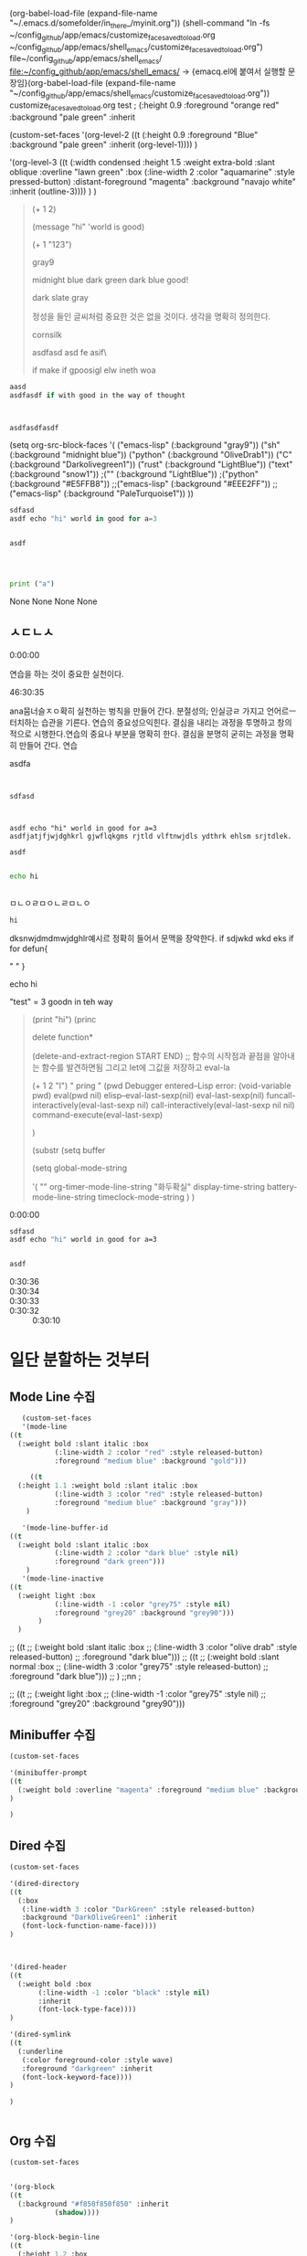 (org-babel-load-file (expand-file-name "~/.emacs.d/somefolder/in_there_/myinit.org"))
(shell-command "ln -fs ~/config_github/app/emacs/customize_face_saved_to_load.org ~/config_github/app/emacs/shell_emacs/customize_face_saved_to_load.org")
file~/config_github/app/emacs/shell_emacs/
file:~/config_github/app/emacs/shell_emacs/
→ {emacq.el에 붙여서 실행할 문장임}(org-babel-load-file (expand-file-name "~/config_github/app/emacs/shell_emacs/customize_face_saved_to_load.org"))
customize_face_saved_to_load.org
test
 ; (:height 0.9 :foreground "orange red" :background "pale green" :inherit

(custom-set-faces
'(org-level-2
((t
 (:height 0.9 :foreground "Blue" :background "pale green" :inherit
	   (org-level-1))))
)

'(org-level-3
((t
  (:width condensed :height 1.5 :weight extra-bold :slant oblique :overline "lawn green" :box
	  (:line-width 2 :color "aquamarine" :style pressed-button)
	  :distant-foreground "magenta" :background "navajo white" :inherit
	  (outline-3))))
)
)
#+BEGIN_quote emacs-lisp






(+ 1 2)

(message "hi" 'world is good)


(+ 1 "123")

gray9

midnight blue
dark green
dark blue good!

dark slate gray

정성을 들인 글씨처럼 중요한 것은 없을 것이다. 생각을 명확히 정의한다.

cornsilk


asdfasd asd fe asif\


if make if gpoosigl elw ineth woa







#+END_quote

#+BEGIN_SRC C
aasd
asdfasdf if with good in the way of thought



asdfasdfasdf
#+END_SRC

     (setq org-src-block-faces '(
                                 ("emacs-lisp" (:background "gray9"))
				 ("sh" (:background "midnight blue"))
				 ("python" (:background "OliveDrab1"))
                                 ("C" (:background "Darkolivegreen1"))
                                 ("rust" (:background "LightBlue"))
				 ("text" (:background "snow1"))
                                 ;("" (:background "LightBlue"))
				 ;("python" (:background "#E5FFB8"))
                                 ;;("emacs-lisp" (:background "#EEE2FF"))
				 ;;("emacs-lisp" (:background "PaleTurquoise1"))
                                ))

#+BEGIN_SRC rust
sdfasd
asdf echo "hi" world in good for a=3 


asdf




#+END_SRC


#+BEGIN_SRC python :results table
print ("a")
#+END_SRC

#+RESULTS:
| None |
None
None
None
None

** ㅅㄷㄴㅅ
:PROPERTIES:
:Effort:   1:00
:END:
:LOGBOOK:
CLOCK: [2020-03-26 Thu 12:16] -- [2020-04-13 Mon 11:15]
CLOCK: [2020-03-22 Sun 08:33]--[2020-03-22 Sun 08:37] =>  0:04
:END:

- 0:00:00 :: 
연습을 하는 것이 중요한 실천이다. 

- 46:30:35 :: 
ana뭄너슬ㅈㅇ확히 실천하는 벙칙을 만들어 간다. 분절성의; 인실긍ㄹ 가지고 언어르ㅡ 터치하는 습관을 기른다.
연습의 중요성으익힌다.
결심을 내리는 과정을 투명하고 창의 적으로 시행한다.연습의 중요나 부분을  명확히 한다.
결심을 분명히 굳히는 과정을 명확히 만들어 간다. 연습


                                               :test_123_내용점검의_필요성:                  
 asdfa


#+BEGIN_SRC text


sdfasd



asdf echo "hi" world in good for a=3 
asdfjatjfjwjdghkrl gjwflqkgms rjtld vlftnwjdls ydthrk ehlsm srjtdlek.

asdf

#+END_SRC

#+begin_src sh
echo hi


#+end_src

#+RESULTS:
: hi

                                                        :END:                                 
ㅁㄴㅇㄹㅁㅇㄴㄹㅁㄴㅇ

#+RESULTS:
: hi



#+begin_example text
  dksnwjdmdmwjdghlr예시르 정확히 들어서 문맥을 장악한다.
  if sdjwkd wkd eks 
  if for
  defun{

  " "
  }

  echo hi

  "test" = 3 goodn in teh way

#+end_example

#+begin_quote elisp



#+end_quote

#+begin_quote elisp


  (print "hi")
  (princ


   delete function*

   (delete-and-extract-region START END) ;; 함수의 시작점과 끝점을 알아내는 함수를 발견하면됨
   그리고 let에 그값을 저장하고
   eval-la

 
   (+ 1 2 "l")
   " pring "
   (pwd
  Debugger entered--Lisp error: (void-variable pwd)
    eval(pwd nil)
    elisp--eval-last-sexp(nil)
    eval-last-sexp(nil)
    funcall-interactively(eval-last-sexp nil)
    call-interactively(eval-last-sexp nil nil)
    command-execute(eval-last-sexp)

    )

 
   (substr
  (setq buffer 

  (setq
  global-mode-string

  '(
""
    org-timer-mode-line-string
    "화두확실"
    display-time-string
    battery-mode-line-string
    timeclock-mode-string
  )
  )


#+end_quote
- 0:00:00 :: 

#+BEGIN_SRC sh
sdfasd
asdf echo "hi" world in good for a=3 


asdf

#+END_SRC

- 0:30:36 ::
- 0:30:34 ::
- 0:30:33 ::
- 0:30:32 :: 0:30:10 
*  일단 분할하는 것부터

** Mode Line 수집

#+BEGIN_SRC emacs-lisp
     (custom-set-faces
     '(mode-line 
  ((t
    (:weight bold :slant italic :box
             (:line-width 2 :color "red" :style released-button)
             :foreground "medium blue" :background "gold")))

       ((t
    (:height 1.1 :weight bold :slant italic :box
             (:line-width 3 :color "red" :style released-button)
             :foreground "medium blue" :background "gray")))
      )

     '(mode-line-buffer-id
  ((t
    (:weight bold :slant italic :box
             (:line-width 2 :color "dark blue" :style nil)
             :foreground "dark green")))
      )
     '(mode-line-inactive   
  ((t
    (:weight light :box
             (:line-width -1 :color "grey75" :style nil)
             :foreground "grey20" :background "grey90")))
         )
    )

#+END_SRC

#+RESULTS:

;;     ((t
;;     (:weight bold :slant italic :box
;;             (:line-width 3 :color "olive drab" :style released-button)
;;             :foreground "dark blue")))
   ;;  ((t
   ;;   (:weight bold :slant normal :box
   ;;            (:line-width 3 :color "grey75" :style released-button)
   ;;            :foreground "dark blue")))
   ;;  )
   ;;nn ;

;;    ((t
;;     (:weight light :box
;;             (:line-width -1 :color "grey75" :style nil)
;;             :foreground "grey20" :background "grey90")))


** Minibuffer 수집
#+BEGIN_SRC emacs-lisp
(custom-set-faces

'(minibuffer-prompt
((t
  (:weight bold :overline "magenta" :foreground "medium blue" :background "yellow")))
)

)
#+END_SRC
** Dired 수집
#+BEGIN_SRC emacs-lisp
(custom-set-faces

'(dired-directory
((t
  (:box
   (:line-width 3 :color "DarkGreen" :style released-button)
   :background "DarkOliveGreen1" :inherit
   (font-lock-function-name-face))))
)



'(dired-header
((t
  (:weight bold :box
	   (:line-width -1 :color "black" :style nil)
	   :inherit
	   (font-lock-type-face))))
)

'(dired-symlink
((t
  (:underline
   (:color foreground-color :style wave)
   :foreground "darkgreen" :inherit
   (font-lock-keyword-face))))
)

)


#+END_SRC
**  Org 수집
#+BEGIN_SRC emacs-lisp
(custom-set-faces


'(org-block
((t
  (:background "#f850f850f850" :inherit
	       (shadow))))
)

'(org-block-begin-line
((t
  (:height 1.2 :box
	   (:line-width 2 :color "darkgreen" :style released-button)
	   :foreground "medium blue" :background "white smoke")))
)

'(org-block-end-line
((t
  (:box
   (:line-width 2 :color "darkgreen" :style released-button)
   :foreground "darkred" :background "white smoke" :inherit
   (org-block-begin-line))))
)

'(org-checkbox
((t
  (:box
   (:line-width 2 :color "deep pink" :style released-button)
   :background "mint cream")))
)

'(org-checkbox-statistics-todo
((t
  (:inherit
   (org-todo))))
)

'(org-code
((t
  (:background "light salmon")))
)

'(org-date
((t
  (:underline
   (:color foreground-color :style line)
   :foreground "medium blue")))
)

'(org-default
((t
  (:height 1.2 :foreground "dark green" :inherit
	   (default))))
)

;org-document-info   ; 재설정을 검토할 것.

'(org-document-info-keyword
((t
  (:height 1.2 :box
	   (:line-width 2 :color "grey75" :style pressed-button)
	   :background "azure1")))
)

'(org-document-title
((t
  (:height 1.5 :weight bold :overline "gold" :box
	   (:line-width 2 :color "grey75" :style released-button)
	   :foreground "midnight blue" :background "OliveDrab1")))
)

'(org-drawer
((t
  (:box
   (:line-width 2 :color "grey75" :style released-button)
   :foreground "Blue1" :background "wheat")))
)


'(org-ellipsis
((t
  (:height 1.2 :underline
	   (:color foreground-color :style wave)
	   :box
	   (:line-width 3 :color "magenta" :style released-button)
	   :foreground "magenta" :background "light yellow")))
)



;org-fontify-quote-and-verse-blocks: t


'(org-hide
((((background light))
  (:foreground "white"))
 (((background dark))
  (:foreground "black")))
)

'(org-indent
((t
  (:underline nil :foreground "white smoke" :background "azure1" :inherit
	      (org-hide))))
)


'(org-level-1
((t
  (:height 1.8 :box
	   (:line-width 2 :color "deep sky blue" :style released-button)
	   :background "light steel blue")))
)

'(org-level-2
((t
  (:height 1.7 :box
	   (:line-width 2 :color "deep sky blue" :style released-button)
	   :foreground "orange red" :background "pale green")))
)

'(org-level-3
((t
  (:height 1.6 :box
	   (:line-width 2 :color "deep sky blue" :style released-button)
	   :background "light steel blue")))
)

'(org-level-4
((t
  (:height 1.5 :box
	   (:line-width 2 :color "deep sky blue" :style released-button)
	   :foreground "magenta" :background "medium spring green")))
)

'(org-level-5
((t
  (:height 1.4 :box
	   (:line-width 2 :color "deep sky blue" :style released-button)
	   :foreground "dark green" :background "wheat")))
)

'(org-level-6
((t
  (:height 1.3 :box
	   (:line-width 2 :color "deep sky blue" :style released-button)
	   :foreground "orange" :background "dark green")))
)

'(org-level-7
((t
  (:height 1.2 :box
	   (:line-width 2 :color "deep sky blue" :style released-button)
	   :background "light steel blue")))
)

'(org-level-8
((t
  (:height 1.1 :box
	   (:line-width 2 :color "deep sky blue" :style released-button)
	   :foreground "orange red" :background "pale green")))
)

'(org-link
((t
  (:inherit
   (link))))
)

'(org-list-dt
((t
  (:height 1.1 :weight bold :background "light cyan")))
)

'(org-meta-line
((t
  (:height 1.15 :box
	   (:line-width 2 :color "grey75" :style released-button)
	   :background "LightGoldenrod" :inherit
	   (font-lock-comment-face))))
)

'(org-mode-line-clock
((t
  (:weight normal :underline
	   (:color "light gray" :style wave)
	   :box
	   (:line-width 2 :color "red" :style released-button)
	   :background "gold" :inherit
	   (mode-line))))
)

'(org-mode-line-clock-overrun
((t
  (:height 1.1 :weight bold :box
	   (:line-width 2 :color "red" :style released-button)
	   :background "green" :inherit
	   (mode-line))))
)

'(org-property-value
((t
  (:foreground "medium blue" :background "AntiqueWhite2")))
)

'(org-quote
((t
  (:background "lawn green" :inherit
	       (org-block))))
)

'(org-special-keyword
((t
  (:box
   (:line-width 1 :color "blue" :style released-button)
   :background "yellow" :inherit
   (font-lock-keyword-face))))
)

'(org-table
((t
  (:box
   (:line-width 2 :color "grey75" :style released-button)
   :foreground "Blue1" :background "DarkOliveGreen1")))
)

'(org-todo
((t
  (:weight bold :box
	   (:line-width 3 :color "medium blue" :style released-button)
	   :foreground "green" :background "cornsilk")))
)

'(org-verse
((t
  (:background "light goldenrod")))
)

'(org-warning
((t
  (:height 1.2 :weight bold :box
	   (:line-width 2 :color "grey75" :style released-button)
	   :foreground "medium blue" :background "tomato1")))
)
'(help-argument-name
((t
  (:weight semi-bold :background "wheat" :inherit
	   (italic))))
)


'(region
((t
  (:underline
   (:color "red" :style wave)
   :distant-foreground "gtk_selection_fg_color" :background "grey75")))
)

'(term-bold-face
((t
  (:weight semi-bold :box
	   (:line-width 1 :color "grey75" :style released-button))))
)

'(term
((t
  (:foreground "medium blue" :inherit
	       (default))))
)

'(dired-subtree-depth-1
((t nil))
)

'(dired-subtree-depth-2
((t nil))
)

'(dired-subtree-depth-3
((t nil))
)

'(dired-subtree-depth-4
((t nil))
)

'(dired-subtree-depth-5
((t nil))
)

'(dired-subtree-depth-6
((t nil))
)

'(show-paren-match 
((t
  (:box
   (:line-width 2 :color "blue" :style released-button))))
)

'(show-paren-match-expression
((t
  (:box
   (:line-width 2 :color "green" :style released-button))))
)



'(show-paren-mismatch
((t
  (:box
   (:line-width 2 :color "purple" :style released-button))))
)


)
#+END_SRC
*** backup list
#+BEGIN_text emacs-lisp :backupforbroke
(custom-set-faces


'(org-block
((t
  (:background "#f850f8" :inherit
	       (shadow))))
)

'(org-block-begin-line
((t
  (:height 1.2 :box
	   (:line-width 2 :color "darkgreen" :style released-button)
	   :foreground "medium blue" :background "white smoke")))
)

'(org-block-end-line
((t
  (:box
   (:line-width 2 :color "darkgreen" :style released-button)
   :foreground "darkred" :background "white smoke" :inherit
   (org-block-begin-line))))
)

'(org-checkbox
((t
  (:box
   (:line-width 2 :color "deep pink" :style released-button)
   :background "mint cream")))
)

'(org-checkbox-statistics-todo
((t
  (:inherit
   (org-todo))))
)

'(org-code
((t
  (:background "light salmon")))
)

'(org-date
((t
  (:underline
   (:color foreground-color :style line)
   :foreground "medium blue")))
)

'(org-default
((t
  (:height 1.2 :foreground "dark green" :inherit
	   (default))))
)

;org-document-info   ; 재설정을 검토할 것.

'(org-document-info-keyword
((t
  (:height 1.2 :box
	   (:line-width 2 :color "grey75" :style pressed-button)
	   :background "azure1")))
)

'(org-document-title
((t
  (:height 1.5 :weight bold :overline "gold" :box
	   (:line-width 2 :color "grey75" :style released-button)
	   :foreground "midnight blue" :background "OliveDrab1")))
)

'(org-drawer
((t
  (:box
   (:line-width 2 :color "grey75" :style released-button)
   :foreground "Blue1" :background "wheat")))
)


'(org-ellipsis
((t
  (:height 1.2 :underline
	   (:color foreground-color :style wave)
	   :box
	   (:line-width 3 :color "magenta" :style released-button)
	   :foreground "magenta" :background "light yellow")))
)



;org-fontify-quote-and-verse-blocks: t


'(org-hide
((((background light))
  (:foreground "white"))
 (((background dark))
  (:foreground "black")))
)

'(org-indent
((t
  (:underline nil :foreground "white smoke" :background "azure1" :inherit
	      (org-hide))))
)


'(org-level-1
((t
  (:height 1.8 :box
	   (:line-width 2 :color "deep sky blue" :style released-button)
	   :background "light steel blue" :inherit
	   (outline-1))))
)

'(org-level-2
((t
  (:height 0.9 :foreground "orange red" :background "pale green" :inherit
	   (org-level-1))))
)

'(org-level-3
((t
  (:width condensed :height 1.5 :weight extra-bold :slant oblique :overline "lawn green" :box
	  (:line-width 2 :color "aquamarine" :style pressed-button)
	  :distant-foreground "magenta" :background "navajo white" :inherit
	  (outline-3))))
)

'(org-level-4
((t
  (:inherit
   (outline-4))))
)

'(org-level-5
((t
  (:inherit
   (outline-5))))
)

'(org-level-6
((t
  (:inherit
   (outline-6))))
)

'(org-level-7
((t
  (:inherit
   (outline-7))))
)

'(org-level-8
((t
  (:inherit
   (outline-8))))
)

'(org-link
((t
  (:inherit
   (link))))
)

'(org-list-dt
((t
  (:height 1.1 :weight bold :background "light cyan")))
)

'(org-meta-line
((t
  (:height 1.15 :box
	   (:line-width 2 :color "grey75" :style released-button)
	   :background "LightGoldenrod" :inherit
	   (font-lock-comment-face))))
)

'(org-mode-line-clock
((t
  (:weight normal :underline
	   (:color "light gray" :style wave)
	   :box
	   (:line-width 2 :color "red" :style released-button)
	   :background "gold" :inherit
	   (mode-line))))
)

'(org-mode-line-clock-overrun
((t
  (:height 1.1 :weight bold :box
	   (:line-width 2 :color "red" :style released-button)
	   :background "green" :inherit
	   (mode-line))))
)

'(org-property-value
((t
  (:foreground "medium blue" :background "AntiqueWhite2")))
)

'(org-quote
((t
  (:background "lawn green" :inherit
	       (org-block))))
)

'(org-special-keyword
((t
  (:box
   (:line-width 1 :color "blue" :style released-button)
   :background "yellow" :inherit
   (font-lock-keyword-face))))
)

'(org-table
((t
  (:box
   (:line-width 2 :color "grey75" :style released-button)
   :foreground "Blue1" :background "DarkOliveGreen1")))
)

'(org-todo
((t
  (:weight bold :box
	   (:line-width 3 :color "medium blue" :style released-button)
	   :foreground "green" :background "cornsilk")))
)

'(org-verse
((t
  (:background "light goldenrod")))
)

'(org-warning
((t
  (:height 1.2 :weight bold :box
	   (:line-width 2 :color "grey75" :style released-button)
	   :foreground "medium blue" :background "tomato1")))
)


)
#+END_text
